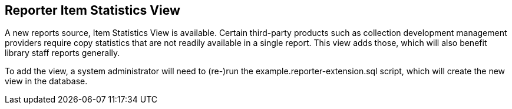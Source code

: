 == Reporter Item Statistics View ==

A new reports source, Item Statistics View is available.
Certain third-party products such as collection development
management providers require copy statistics that are not
readily available in a single report.  This view adds those,
which will also benefit library staff reports generally.

To add the view, a system administrator will need to (re-)run
the example.reporter-extension.sql script, which will create 
the new view in the database.
